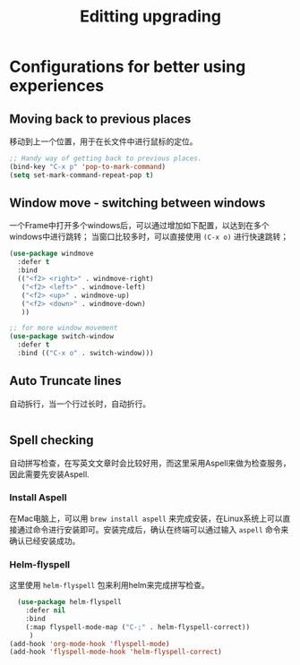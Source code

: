 #+TITLE: Editting upgrading
#+OPTIONS: TOC:4 H:4

* Configurations for better using experiences
** COMMENT Base configuration
#+begin_src emacs-lisp :tangle yes
    ;; Nobody likes to have to type out the full yes or no when Emacs asks. Which it does often. Make it one character.
    (defalias 'yes-or-no-p 'y-or-n-p)

    ;;
    (setq echo-keystrokes 0.1
          use-dialog-box nil
          visible-bell t)
    (show-paren-mode t)

    ;; Turn on column numbers.
    (column-number-mode)

    ;; Deal with temporary files. I don't care about them and this makes them go away.
    (setq backup-directory-alist `((".*" . ,temporary-file-directory)))
    (setq auto-save-file-name-transforms `((".*" ,temporary-file-directory t)))

  ;;----------------------------------------------------------------------------
  ;; Some basic preferences
  ;;----------------------------------------------------------------------------
  (setq-default
   blink-cursor-interval 0.4
   bookmark-default-file (expand-file-name ".bookmarks.el" user-emacs-directory)
   buffers-menu-max-size 30
   case-fold-search t
   column-number-mode t
   delete-selection-mode t
   ediff-split-window-function 'split-window-horizontally
   ediff-window-setup-function 'ediff-setup-windows-plain
   indent-tabs-mode nil
   make-backup-files nil
   mouse-yank-at-point t
   save-interprogram-paste-before-kill t
   scroll-preserve-screen-position 'always
   set-mark-command-repeat-pop t
   tooltip-delay 1.5
   truncate-lines nil
   truncate-partial-width-windows nil)


  (global-auto-revert-mode)
  (setq global-auto-revert-non-file-buffers t
        auto-revert-verbose nil)

  (transient-mark-mode t)



#+end_src

** Moving back to previous places
移动到上一个位置，用于在长文件中进行鼠标的定位。
#+begin_src emacs-lisp :tangle yes
  ;; Handy way of getting back to previous places.
  (bind-key "C-x p" 'pop-to-mark-command)
  (setq set-mark-command-repeat-pop t)
#+end_src

** Window move - switching between windows
一个Frame中打开多个windows后，可以通过增加如下配置，以达到在多个windows中进行跳转；
当窗口比较多时，可以直接使用 =(C-x o)= 进行快速跳转；
#+begin_src emacs-lisp :tangle yes
  (use-package windmove
    :defer t
    :bind
    (("<f2> <right>" . windmove-right)
     ("<f2> <left>" . windmove-left)
     ("<f2> <up>" . windmove-up)
     ("<f2> <down>" . windmove-down)
     ))

  ;; for more window movement
  (use-package switch-window
    :defer t
    :bind (("C-x o" . switch-window)))
#+end_src

** Auto Truncate lines
自动拆行，当一个行过长时，自动折行。
#+begin_src emacs-lisp :tangle yes

#+end_src

** Spell checking
   自动拼写检查，在写英文文章时会比较好用，而这里采用Aspell来做为检查服务，因此需要先安装Aspell.

*** Install Aspell
    在Mac电脑上，可以用 ~brew install aspell~ 来完成安装，在Linux系统上可以直接通过命令进行安装即可。安装完成后，确认在终端可以通过输入 ~aspell~ 命令来确认已经安装成功。

*** Helm-flyspell
    这里使用 ~helm-flyspell~ 包来利用helm来完成拼写检查。

#+begin_src emacs-lisp :tangle yes
  (use-package helm-flyspell
    :defer nil
    :bind
    (:map flyspell-mode-map ("C-;" . helm-flyspell-correct))
     )
(add-hook 'org-mode-hook 'flyspell-mode)
(add-hook 'flyspell-mode-hook 'helm-flyspell-correct)


#+end_src
